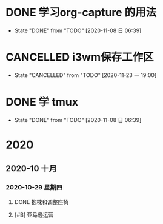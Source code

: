 * DONE 学习org-capture 的用法
  CLOSED: [2020-11-08 日 06:39] DEADLINE: <2020-11-07 六 06:30>
  
  - State "DONE"       from "TODO"       [2020-11-08 日 06:39]
* CANCELLED i3wm保存工作区
  CLOSED: [2020-11-23 一 19:00] SCHEDULED: <2020-11-07 六>
  
  - State "CANCELLED"  from "TODO"       [2020-11-23 一 19:00]
* DONE 学 tmux
  CLOSED: [2020-11-08 日 06:39] SCHEDULED: <2020-11-07 六>
  
  - State "DONE"       from "TODO"       [2020-11-08 日 06:39]
* 2020

** 2020-10 十月
   
*** 2020-10-29 星期四
**** DONE 抱枕和调整座椅
     CLOSED: [2020-11-07 六 10:29] SCHEDULED: <2020-11-07 六 11:00> DEADLINE: <2020-10-30 五>
**** [#B] 亚马逊运营
     DEADLINE: <2020-11-01 日>
     :LOGBOOK:
     CLOCK: [2020-11-03 二 09:11]--[2020-11-03 二 09:14] =>  0:03
     CLOCK: [2020-11-03 二 09:09]--[2020-11-03 二 09:11] =>  0:02
     :END:
